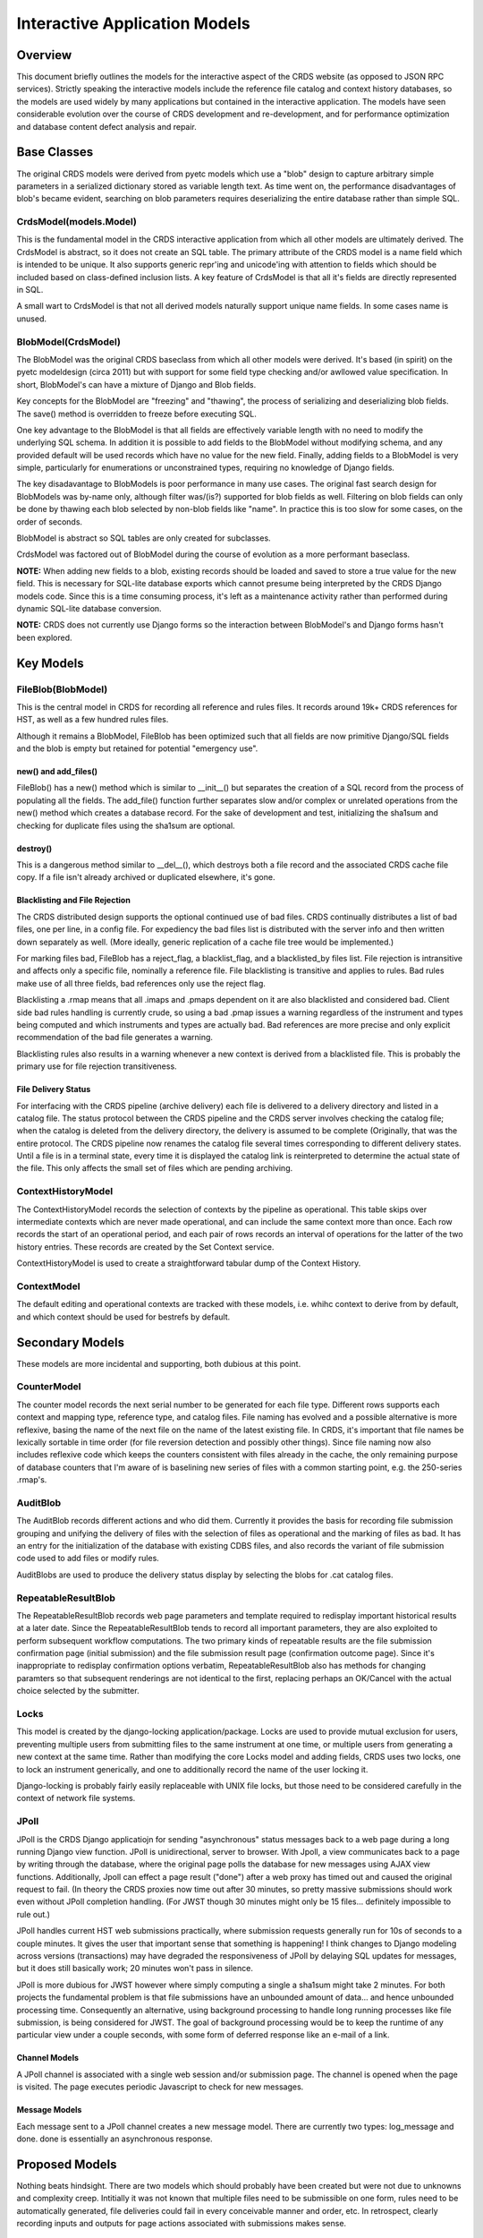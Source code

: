 Interactive Application Models
==============================

Overview
--------

This document briefly outlines the models for the interactive aspect of the
CRDS website (as opposed to JSON RPC services).  Strictly speaking the
interactive models include the reference file catalog and context history
databases, so the models are used widely by many applications but contained in
the interactive application.  The models have seen considerable evolution over
the course of CRDS development and re-development, and for performance
optimization and database content defect analysis and repair.

Base Classes
------------

The original CRDS models were derived from pyetc models which use a "blob"
design to capture arbitrary simple parameters in a serialized dictionary stored
as variable length text. As time went on, the performance disadvantages of
blob's became evident, searching on blob parameters requires deserializing the
entire database rather than simple SQL.

CrdsModel(models.Model)
.......................

This is the fundamental model in the CRDS interactive application from which
all other models are ultimately derived.  The CrdsModel is abstract, so it does
not create an SQL table. The primary attribute of the CRDS model is a name
field which is intended to be unique.   It also supports generic repr'ing
and unicode'ing with attention to fields which should be included based
on class-defined inclusion lists.   A key feature of CrdsModel is that all
it's fields are directly represented in SQL.

A small wart to CrdsModel is that not all derived models naturally support
unique name fields.  In some cases name is unused.

BlobModel(CrdsModel)
....................

The BlobModel was the original CRDS baseclass from which all other models were
derived.  It's based (in spirit) on the pyetc modeldesign (circa 2011) but with
support for some field type checking and/or awllowed value specification.  In
short,  BlobModel's can have a mixture of Django and Blob fields.  

Key concepts for the BlobModel are "freezing" and "thawing", the process of
serializing and deserializing blob fields.  The save() method is overridden to
freeze before executing SQL.

One key advantage to the BlobModel is that all fields are effectively variable
length with no need to modify the underlying SQL schema.  In addition it is
possible to add fields to the BlobModel without modifying schema, and any
provided default will be used records which have no value for the new field.
Finally, adding fields to a BlobModel is very simple,  particularly for 
enumerations or unconstrained types,  requiring no knowledge of Django fields.

The key disadavantage to BlobModels is poor performance in many use cases.  The
original fast search design for BlobModels was by-name only, although filter
was/(is?) supported for blob fields as well.  Filtering on blob fields can only
be done by thawing each blob selected by non-blob fields like "name".  In
practice this is too slow for some cases, on the order of seconds.

BlobModel is abstract so SQL tables are only created for subclasses.

CrdsModel was factored out of BlobModel during the course of evolution as a
more performant baseclass.

**NOTE:** When adding new fields to a blob, existing records should be loaded
and saved to store a true value for the new field.  This is necessary for
SQL-lite database exports which cannot presume being interpreted by the CRDS
Django models code.  Since this is a time consuming process, it's left as a
maintenance activity rather than performed during dynamic SQL-lite database
conversion.

**NOTE:** CRDS does not currently use Django forms so the interaction between
BlobModel's and Django forms hasn't been explored.

Key Models
----------

FileBlob(BlobModel)
...................

This is the central model in CRDS for recording all reference and rules files.
It records around 19k+ CRDS references for HST, as well as a few hundred rules
files.

Although it remains a BlobModel, FileBlob has been optimized such that all
fields are now primitive Django/SQL fields and the blob is empty but retained
for potential "emergency use".  

new() and add_files()
+++++++++++++++++++++

FileBlob() has a new() method which is similar to __init__() but separates the
creation of a SQL record from the process of populating all the fields.   The 
add_file() function further separates slow and/or complex or unrelated operations 
from the new() method which creates a database record.  For the sake of development
and test,  initializing the sha1sum and checking for duplicate files using the
sha1sum are optional.

destroy()
+++++++++

This is a dangerous method similar to __del__(), which destroys both a file
record and the associated CRDS cache file copy.  If a file isn't already
archived or duplicated elsewhere, it's gone.

Blacklisting and File Rejection
+++++++++++++++++++++++++++++++

The CRDS distributed design supports the optional continued use of bad files.
CRDS continually distributes a list of bad files, one per line, in a config
file.  For expediency the bad files list is distributed with the server info
and then written down separately as well.  (More ideally, generic replication
of a cache file tree would be implemented.)

For marking files bad, FileBlob has a reject_flag, a blacklist_flag, and a
blacklisted_by files list.  File rejection is intransitive and affects only a
specific file, nominally a reference file.  File blacklisting is transitive
and applies to rules.   Bad rules make use of all three fields,  bad references
only use the reject flag.

Blacklisting a .rmap means that all .imaps and .pmaps dependent on it are also
blacklisted and considered bad.  Client side bad rules handling is currently
crude, so using a bad .pmap issues a warning regardless of the instrument and
types being computed and which instruments and types are actually bad.  Bad
references are more precise and only explicit recommendation of the bad file
generates a warning.

Blacklisting rules also results in a warning whenever a new context is derived
from a blacklisted file.  This is probably the primary use for file rejection
transitiveness.

File Delivery Status
++++++++++++++++++++

For interfacing with the CRDS pipeline (archive delivery) each file is
delivered to a delivery directory and listed in a catalog file.  The status
protocol between the CRDS pipeline and the CRDS server involves checking the
catalog file; when the catalog is deleted from the delivery directory, the
delivery is assumed to be complete (Originally, that was the entire protocol.
The CRDS pipeline now renames the catalog file several times corresponding to
different delivery states.  Until a file is in a terminal state, every time it
is displayed the catalog link is reinterpreted to determine the actual state of
the file.  This only affects the small set of files which are pending
archiving.

ContextHistoryModel
...................

The ContextHistoryModel records the selection of contexts by the pipeline as
operational.  This table skips over intermediate contexts which are never made
operational, and can include the same context more than once.  Each row records
the start of an operational period, and each pair of rows records an interval
of operations for the latter of the two history entries.  These records are
created by the Set Context service.

ContextHistoryModel is used to create a straightforward tabular dump of the
Context History.

ContextModel
............

The default editing and operational contexts are tracked with these models,
i.e.  whihc context to derive from by default,  and which context should be
used for bestrefs by default.

Secondary Models
----------------

These models are more incidental and supporting,  both dubious at this point.

CounterModel
............

The counter model records the next serial number to be generated for each file
type.  Different rows supports each context and mapping type, reference type,
and catalog files.  File naming has evolved and a possible alternative is more
reflexive, basing the name of the next file on the name of the latest existing
file.  In CRDS, it's important that file names be lexically sortable in time
order (for file reversion detection and possibly other things).  Since file
naming now also includes reflexive code which keeps the counters consistent
with files already in the cache, the only remaining purpose of database
counters that I'm aware of is baselining new series of files with a common
starting point, e.g. the 250-series .rmap's.

AuditBlob
.........

The AuditBlob records different actions and who did them.   Currently it provides
the basis for recording file submission grouping and unifying the delivery of files 
with the selection of files as operational and the marking of files as bad.  It
has an entry for the initialization of the database with existing CDBS files, and
also records the variant of file submission code used to add files or modify rules.

AuditBlobs are used to produce the delivery status display by selecting the blobs
for .cat catalog files.

RepeatableResultBlob
....................

The RepeatableResultBlob records web page parameters and template required to
redisplay important historical results at a later date.  Since the
RepeatableResultBlob tends to record all important parameters, they are also
exploited to perform subsequent workflow computations.  The two primary kinds
of repeatable results are the file submission confirmation page (initial
submission) and the file submission result page (confirmation outcome page).
Since it's inappropriate to redisplay confirmation options verbatim,
RepeatableResultBlob also has methods for changing paramters so that subsequent
renderings are not identical to the first, replacing perhaps an OK/Cancel with
the actual choice selected by the submitter.

Locks
.....

This model is created by the django-locking application/package.   Locks are
used to provide mutual exclusion for users,  preventing multiple users from
submitting files to the same instrument at one time,  or multiple users from
generating a new context at the same time.  Rather than modifying the core
Locks model and adding fields,  CRDS uses two locks,  one to lock an instrument
generically,  and one to additionally record the name of the user locking it.

Django-locking is probably fairly easily replaceable with UNIX file locks, but
those need to be considered carefully in the context of network file systems.

JPoll
.....

JPoll is the CRDS Django applicatiojn for sending "asynchronous" status
messages back to a web page during a long running Django view function.  JPoll
is unidirectional, server to browser.  With Jpoll, a view communicates back to
a page by writing through the database, where the original page polls the
database for new messages using AJAX view functions.  Additionally, Jpoll can
effect a page result ("done") after a web proxy has timed out and caused the
original request to fail.  (In theory the CRDS proxies now time out after 30
minutes, so pretty massive submissions should work even without JPoll
completion handling.  (For JWST though 30 minutes might only be 15 files...
definitely impossible to rule out.)

JPoll handles current HST web submissions practically, where submission
requests generally run for 10s of seconds to a couple minutes.  It gives the
user that important sense that something is happening!  I think changes to
Django modeling across versions (transactions) may have degraded the
responsiveness of JPoll by delaying SQL updates for messages, but it does still
basically work;  20 minutes won't pass in silence.

JPoll is more dubious for JWST however where simply computing a single a
sha1sum might take 2 minutes. For both projects the fundamental problem is that
file submissions have an unbounded amount of data... and hence unbounded
processing time.  Consequently an alternative, using background processing to
handle long running processes like file submission, is being considered for
JWST.  The goal of background processing would be to keep the runtime of any
particular view under a couple seconds, with some form of deferred response
like an e-mail of a link.

Channel Models
++++++++++++++

A JPoll channel is associated with a single web session and/or submission page.
The channel is opened when the page is visited.  The page executes periodic
Javascript to check for new messages.

Message Models
++++++++++++++

Each message sent to a JPoll channel creates a new message model. There are
currently two types: log_message and done.  done is essentially an asynchronous
response.

Proposed Models
---------------

Nothing beats hindsight.  There are two models which should probably have been
created but were not due to unknowns and complexity creep.  Intitially it was not
known that multiple files need to be submissible on one form,  rules need to be
automatically generated, file deliveries could fail in every conceivable manner
and order, etc.  In retrospect,  clearly recording inputs and outputs for page
actions associated with submissions makes sense.

FileSubmission
..............

There should be a model which records each group of files which is submitted
and the parameters they were submitted with.  Potentially it should include a
directory linked to each submitted file.  These could support trouble shooting
in the advent of submission failures.  More importantly, these can support a
consistent processing paradigm for a background processor driven by web inputs
or a command line interface.  The command line interface and background
processing are largely driven by JWST file sizes which more-or-less wreck a
simple web submission paradigm.

FileDelivery
............

Likewise each file should be associated with a delivery which manages the catalog
link, catalog, and delivery directories.   These could also provide a single evaluable
point for file delivery status for every associated file.

CRDS Server Quirks and Limitations
----------------------------------

End-to-end, much CRDS functionality is coupled to the original 3-tiered concept
for CRDS rules: pipeline, instrument, reference type.  This manifests in models
with discrete fields representing observatory, instrument, filekind.

Two things to point out here is that the 3-tiered rules structure may not be
appropriate for representing all systems, particularly pysynphot references.
Additionally,  observatory is generally defined by server and constant.

The original hope of the "observatory" field was to potentially represent
multiple observatories on one CRDS server.  That has major potential
maintenance advantages, cutting the VM / server count in half from 6 to 3.  In
practice, serving multiple projects/observatories from a common server is both
risky (single point) and probably inappropriate since separate projects
probably want dedicated service.  Supporting multiple projects also has a
direct effect on table lengths affecting performance.

Hence, the "observatory" field, while it is passed around extensively, is only
partially implemented server-side,  neither truly used nor implemented with 
complete consistency.  Possibly it should be ripped out.

Client side, the observatory field is fully implemented so that a single cache
can support multiple projects; it remains necessary client side to explicitly
select a server or define the observatory in some unambiguous way so that a
default server can be selected.

Django Model Quirks
-------------------

I didn't study it in depth but believe the Django models don't subclass
normally due to uncommon OOP techniques which do things like automagically
create SQL tables.     Consequently, some CRDS models have rather kludgy
implementations; I beat my head against the wall trying different subclassing
techniques and finally gave up and hacked methods to do what needed doing.

Looking briefly I see this:

   https://racingtadpole.com/blog/django-subclasses-reusability/
   
   "The purpose of this post is simple: subclassing Django models does work"

Ergo, enough people said Django models don't subclass well to motivate the post.

Notes on Changing or Maintaining Servers
----------------------------------------

General Process
...............

A reasonably safe process for modifying models on the operational server is the
following:

1. Mirror the OPS or TEST server to the DEV server.

2. Change the models or server code as appropriate.

3. Re-install the server to update code and add any new tables or columns.

4. Change model schema or instances using raw SQL (./manage dbshell).

5. Hack models using a Python shell and calling models functions or methods.  (./manage shell)

6. Run appropriate (or all using ./runtests) server regression tests.

7. Use the same perfected process on the OPS or TEST server.

The important principle is rehearsal.  Although server backups exist, they're
not guaranteed to work in all cases so it's better to practice and perfect
than screw up the OPS server and attempt to recover.

New fields should be automatically added to the database schema by Django
syncdb.  Changes in field width are not automatic.

AFAIK Raw SQL is generally required to drop tables or columns, do low level
inspections, resize, etc.

Repairing FileBlob Models
.........................

As CRDS went into operations, it became necessary to check and repair the file
catalog rather than reinitialize it, so the FileBlob model has defect detection
and repair methods.  The repair functionality is very lightly tested and may
only address project or situationally specific problems so it has to be
reviewed with care on case-by-case basis.  The repair functionality is now
factored out of the FileBlob model into a Mixin to consolidate the functionality
and simplify FileBlob.

Browse Files Defect Detection
+++++++++++++++++++++++++++++

For super users, the Browse Files service has two extra check boxes for
detecting and displaying defective files.  These can be used to check for
defects in a browser session.  Detect defects adds a column showing any
defects for each file record.  Show defects limits displayed files to
*only* those with defects.   This is fairly convenient for checking
the catalog but detection is slow.

Admin Defect Repair
+++++++++++++++++++

Quick model fixes can sometimes be performed using the web based Dango admin
interface visible to server super users.  This works for most/all models, not
just FileBlob,  but explicit support has to be added to interactive.admin.

This is a convenient way to add users or groups,  for instance,  but can also
be used to manually tweak most models fields.

The Admin interface for FileBlobs also supports two custom methods for
destroying selected FileBlobs and associated cache files, or for repairing
selected files.  (These methods are in addition to the standard admin method
for deleting instances of the model.)  The FileBlob.destroy() feature needs to
be used with care because it is not fully integrated with other CRDS models and
other aspects of the file system like the catalogs and delivery directories.
FileBlob.destroy() is best used to clean up submissions which fail prior to
the delivery phase.


Shell Based Defect Repair
+++++++++++++++++++++++++

Using a Python shell and operating directly on models (or models functions) is
the most potent approach to check and repair file records:

1. Optionally ./stop the server.

2. Use ./manage shell to interactively execute python functions directly on models classes.

3. Run interactive.models.detect_defects() get a defect map.

4. Review the defects.

5. Review and update the defect detection and repair code as needed.

6. Run interactive.models.repair_defects() on the fields and blobs in need of repair.

7. Restart the server and ./runtests.

./manage puts IPython into the same context and cwd that the Django server
processes run in.

After carefully checking that models changes work, ./stop the OPS server and
repeat the process on the OPS server.

interactice.models.repair_defects_all() runs both detect and repair in one step,
but should be used sparingly for easy cases.

